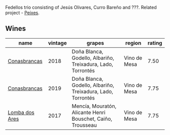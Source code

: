 Fedellos trio consisting of Jesús Olivares, Curro Bareño and ???. Related project - [[barberry:/producers/5f079311-f61e-4b9a-849e-d3736d0c3f4b][Peixes]].

** Wines

#+attr_html: :class wines-table
|                                                        name | vintage |                                                      grapes |       region | rating |
|-------------------------------------------------------------+---------+-------------------------------------------------------------+--------------+--------|
|   [[barberry:/wines/8832401d-3910-4072-a585-e7e4ad97324a][Conasbrancas]] |    2018 | Doña Blanca, Godello, Albariño, Treixadura, Lado, Torrontés | Vino de Mesa |   7.50 |
|   [[barberry:/wines/19ea08b3-6109-4771-a003-46a3be90c659][Conasbrancas]] |    2019 | Doña Blanca, Godello, Albariño, Treixadura, Lado, Torrontés | Vino de Mesa |   7.75 |
| [[barberry:/wines/5599b29d-ec02-4869-8d18-1e2eff71636e][Lomba dos Ares]] |    2017 | Mencía, Mouratón, Alicante Henri Bouschet, Caiño, Trousseau | Vino de Mesa |   7.75 |
